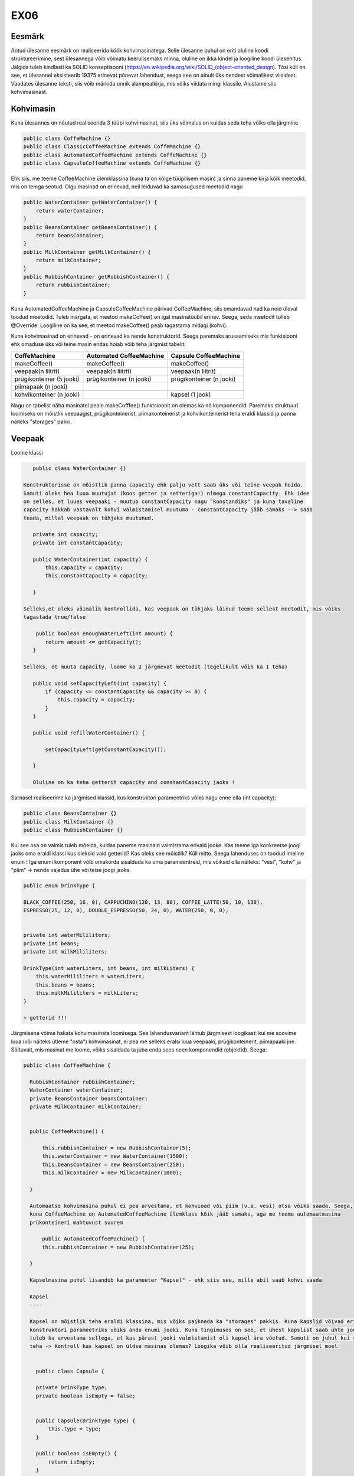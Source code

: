EX06
====


Eesmärk
----
Antud ülesanne eesmärk on realiseerida köök kohvimasinatega. Selle ülesanne puhul on eriti oluline koodi struktureerimine, 
sest ülesannega võib võimatu keerulisemaks minna, oluline on ikka kindel ja loogiline koodi ülesehitus. Jälgida tuleb kindlasti 
ka SOLID konseptisooni (https://en.wikipedia.org/wiki/SOLID_(object-oriented_design). Tõsi küll on see, et ülesannel eksisteerib
19375 erinevat põnevat lahendust, seega see on ainult üks nendest võimalikest viisidest.
Vaadates ülesanne teksti, siis võib märkida unnik alampealkirja, mis võiks viidata mingi klassile. Alustame siis kohvimasinast.

Kohvimasin
----
Kuna ülesannes on nõutud realiseerida 3 tüüpi kohvimasinat, siis üks võimalus on kuidas seda teha võiks olla järgmine

.. code-block:: java

  public class CoffeMachine {}
  public class ClassicCoffeeMachine extends CoffeMachine {}
  public class AutomatedCoffeeMachine extends CoffeMachine {}
  public class CapsuleCoffeeMachine extends CoffeMachine {}

Ehk siis, me teeme CoffeeMachine ülemklassina (kuna ta on kõige tüüpilisem masin) ja sinna paneme kirja kõik meetodid, 
mis on temga seotud. Olgu masinad on erinevad, neil leiduvad ka samasugused meetodid nagu

.. code-block:: java

    public WaterContainer getWaterContainer() {
        return waterContainer;
    }
    public BeansContainer getBeansContainer() {
        return beansContainer;
    }
    public MilkContainer getMilkContainer() {
        return milkContainer;
    }
    public RubbishContainer getRubbishContainer() {
        return rubbishContainer;
    }
    
Kuna AutomatedCoffeeMachine ja CapsuleCoffeeMachine pärivad CoffeeMachine, siis omandavad nad ka neid üleval toodud meetodid.
Tuleb märgata, et meetod makeCoffee() on igal masinatüübil erinev. Seega, seda meetodit tulleb @Override. Loogiline on ka see, et
meetod makeCoffee() peab tagastama midagi (kohvi).

Kuna kohvimasinad on erinevad - on erinevad ka nende konstruktorid. Seega paremaks arusaamiseks mis funktsiooni ehk omaduse üks
või teine masin endas hoiab võib teha järgmist tabelit:

+------------------------------+------------------------------+------------------------------+
| CoffeMachine                 | Automated CoffeeMachine      | Capsule CoffeeMachine        |
+==============================+==============================+==============================+
| makeCoffee()                 | makeCoffee()                 | makeCoffee()                 |
+------------------------------+------------------------------+------------------------------+
| veepaak(n liitrit)           | veepaak(n liitrit)           | veepaak(n liitrit)           |
+------------------------------+------------------------------+------------------------------+
| prügikonteiner (5 jooki)     | prügikonteiner (n jooki)     | prügikonteiner (n jooki)     |
+------------------------------+------------------------------+------------------------------+
| piimapaak (n jooki)          |                              |                              |
+------------------------------+------------------------------+------------------------------+
| kohvikonteiner (n jooki)     |                              | kapsel (1 jook)              |
+------------------------------+------------------------------+------------------------------+

Nagu on tabelist näha masinatel peale makeCofffee() funktsioonit on olemas ka nö komponendid. 
Paremaks struktuuri loomiseks on mõistlik veepaagist, prügikonteinerist, piimakonteinerist ja 
kohvikonteinerist teha eraldi klassid ja panna näiteks "storages" pakki.

Veepaak
----

Loome klassi

.. code-block:: java

    public class WaterContainer {}
    
 Konstruktorisse on mõistlik panna capacity ehk palju vett saab üks või teine veepak hoida. 
 Samuti oleks hea luua muutujat (koos getter ja setteriga!) nimega constantCapacity. Ehk idee 
 on selles, et luues veepaaki - muutub constantCapacity nagu "konstandiks" ja kuna tavaline 
 capacity hakkab vastavalt kohvi valmistamisel muutuma - constantCapacity jääb samaks --> saab 
 teada, millal veepaak on tühjaks muutunud.
 
    private int capacity;
    private int constantCapacity;

    public WaterContainer(int capacity) {
        this.capacity = capacity;
        this.constantCapacity = capacity;

    }
    
 Selleks,et oleks võimalik kontrollida, kas veepaak on tühjaks läinud teeme sellest meetodit, mis võiks 
 tagastada true/false
 
     public boolean enoughWaterLeft(int amount) {
        return amount <= getCapacity();
    }
    
 Selleks, et muuta capacity, loome ka 2 järgmevat meetodit (tegelikult võib ka 1 teha)

    public void setCapacityLeft(int capacity) {
        if (capacity <= constantCapacity && capacity >= 0) {
            this.capacity = capacity;
        }
    }

    public void refillWaterContainer() {

        setCapacityLeft(getConstantCapacity());

    }
    
    Oluline on ka teha getterit capacity and constantCapacity jaoks !
    

Sarnasel realiseerime ka järgmised klassid, kus konstruktori parameetriks võiks nagu enne olla (int capacity):

.. code-block:: java

  public class BeansContainer {}
  public class MilkContainer {}
  public class RubbishContainer {}
  
  
Kui see osa on valmis tuleb mõelda, kuidas paneme masinaid valmistama erivaid jooke. Kas teeme iga konkreetse joogi jaoks oma 
eraldi klassi kus oleksid vaid getterid? Kas oleks see mõistlik? Küll mitte. Seega lahenduses on toodud imeline enum !
Iga enumi komponent võib omakorda sisalduda ka oma parameentreid, mis võiksid olla näiteks: "vesi", "kohv" ja "piim" -> 
nende vajadus ühe või teise joogi jaoks.

.. code-block:: java


    public enum DrinkType {

    BLACK_COFFEE(250, 16, 0), CAPPUCHINO(120, 13, 80), COFFEE_LATTE(50, 10, 130),
    ESPRESSO(25, 12, 0), DOUBLE_ESPRESSO(50, 24, 0), WATER(250, 0, 0);


    private int waterMililiters;
    private int beans;
    private int milkMililiters;

    DrinkType(int waterLiters, int beans, int milkLiters) {
        this.waterMililiters = waterLiters;
        this.beans = beans;
        this.milkMililiters = milkLiters;
    }
    
    + getterid !!!
  
Järgmisena võime hakata kohvimasinate loomisega.
See lahendusvariant lähtub järgmisest loogikast: kui me soovime luua (või näiteks ütleme "osta") kohvimasinat, 
ei pea me selleks eralsi luua veepaaki, prügikonteinerit, piimapaaki jne. Sõltuvalt, mis masinat me loome, võiks sisaldada 
ta juba enda sees neen komponendid (objektid). Seega:

.. code-block:: java

  public class CoffeeMachine {

    RubbishContainer rubbishContainer;
    WaterContainer waterContainer;
    private BeansContainer beansContainer;
    private MilkContainer milkContainer;


    public CoffeeMachine() {

        this.rubbishContainer = new RubbishContainer(5);
        this.waterContainer = new WaterContainer(1500);
        this.beansContainer = new BeansContainer(250);
        this.milkContainer = new MilkContainer(1000);

    }
    
    Automaatse kohvimasina puhul ei pea arvestama, et kohvioad või piim (v.a. vesi) otsa võiks saada. Seega, 
    kuna CoffeeMachine on AutomatedCoffeeMachine ülemklass kõik jääb samaks, aga me teeme automaatmasina 
    prükonteineri mahtuvust suurem
    
        public AutomatedCoffeeMachine() {
        this.rubbishContainer = new RubbishContainer(25);

    }
    
    Kapselmasina puhul lisandub ka parameeter "Kapsel" - ehk siis see, mille abil saab kohvi saada
    
    Kapsel
    ----
    
    Kapsel on mõistlik teha eraldi klassina, mis võiks paikneda ka "storages" pakkis. Kuna kapslid võivad erinevad olla, siis
    konstruktori parameetriks võiks anda enumi jooki. Kuna tingimuses on see, et ühest kapslist saab ühte jooki teha -> siis
    tuleb ka arvestama sellega, et kas pärast jooki valmistamist oli kapsel ära võetud. Samuti on juhul kui soovitakse jooki 
    teha -> Kontroll kas kapsel on üldse masinas olemas? Loogika võib olla realiseeritud järgmisel moel:
    
   
      public class Capsule {

      private DrinkType type;
      private boolean isEmpty = false;


      public Capsule(DrinkType type) {
          this.type = type;
      }

      public boolean isEmpty() {
          return isEmpty;
      }

      public void isUsed() {
          isEmpty = true;
      }
      
    Siis, kui kapsel on valmis, saame ka kapslimasina klassi valmis teha
    
    
        private Capsule capsule;

        public CapsuleCoffeeMachine() {

        this.rubbishContainer = new RubbishContainer(7);
        this.waterContainer = new WaterContainer(1500);
        

    }
    
    Võiks öelda, et kapselmasin on kõikidest masinatest veits keerulisem, sest tuleb peale tabalist konteinereid vaadata ka
    kapsli seis (kas on või ei ole). Seda aitavad teha järgmised meetodid:
    
    public void insertCapsule(Capsule capsule) {
        this.capsule = capsule;
    }

    public void removeCapsule() {
        capsule = null;
    }

    public boolean isCapsuleIsInside() {
        return capsule != null;
    }
    
    Need on nö kontrollid tänu millele hakkame me kas kohvi või "tühja kovhi" (vett) valmistama.

Exception
----

Tundub, et on aeg lõpuks realiseerida makeCoffee() meetodit. Aga teeme enne veel excpectionit, mida hakkame viskama juhul,
kui mingi resurss saab otsa. Exception võib sisaldada endas enumit ja olla realiseeritud sarnasel viisil: 


.. code-block:: java
    
    public class CannotDoException extends Exception {

      private Reason reason;

      public enum Reason {
          NOT_ENOUGH_COFFEE, RUBBISH_CONTAINER_IS_FULL, NOT_ENOUGH_MILK,
          NOT_ENOUGH_WATER, NO_SUCH_MACHINE_EXIST_IN_THIS_KITCHEN
      }

      public CannotDoException(Reason reason) {
          this.reason = reason;
      }

      public Reason getReason() {
          return reason;
      }
}
    
    Exceptionit on mõistlik hoida pakkis "exception"
    

Nüüd vaatame, kuidas võiks ikka see makeCoffee() meetod välja nägema. Nagu oli juba enne mainitud, iga AutomatedCoffeMachine()
ja CapsuleCoffeeMachine() puhul peab see meetod olema @Override - mis tähendab, et me ülekirjutame antud ülemklassis see meetod.
makeCoffee() võiks võtta parameetriks DrinkType type - ehk kindlat jooki, mida soovitatakse valmis teha.
Juhul, kui me ei saa kohvi valmis teha -> viskame exceptionit ja selleks tuleb meetodi kõrvale panna vastavat signatuuri
(throws CannotDoException). Kui ei pane, siis IntelliJ pakub sulle ta ise panna.

.. code-block:: java

    public Drink makeCoffee(DrinkType type) throws CannotDoException {





    
   
   
    
    
   
    
    
    
    










    
